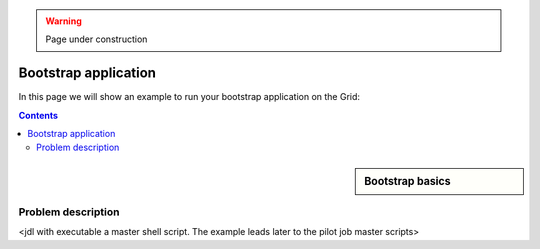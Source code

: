 .. warning:: Page under construction

.. _bootstrap:

*********************
Bootstrap application
*********************


In this page we will show an example to run your bootstrap application on the Grid:

.. contents:: 
    :depth: 4
    
    
.. sidebar:: Bootstrap basics

		.. seealso:: Have a look to our mooc video :ref:`Executables on Grid <mooc-bootstrap>` for a simple example to get started.

    
===================
Problem description
===================

<jdl with executable a master shell script. The example leads later to the pilot job master scripts>
